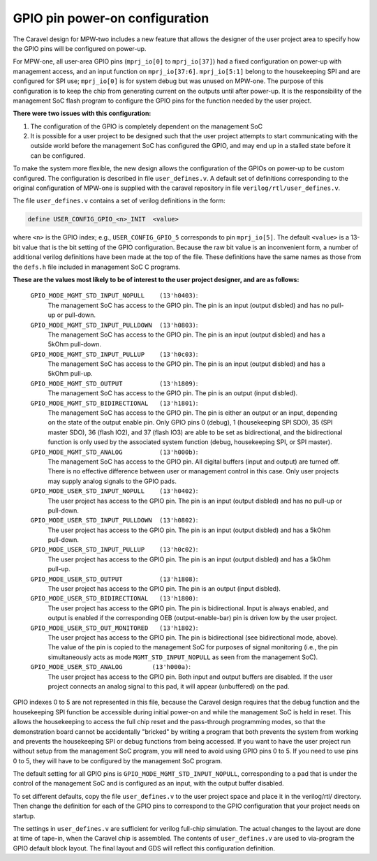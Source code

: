 .. raw:: html

   <!---
   # SPDX-FileCopyrightText: 2020 Efabless Corporation
   #
   # Licensed under the Apache License, Version 2.0 (the "License");
   # you may not use this file except in compliance with the License.
   # You may obtain a copy of the License at
   #
   #      http://www.apache.org/licenses/LICENSE-2.0
   #
   # Unless required by applicable law or agreed to in writing, software
   # distributed under the License is distributed on an "AS IS" BASIS,
   # WITHOUT WARRANTIES OR CONDITIONS OF ANY KIND, either express or implied.
   # See the License for the specific language governing permissions and
   # limitations under the License.
   #
   # SPDX-License-Identifier: Apache-2.0
   -->

================================
GPIO pin power-on configuration
================================

The Caravel design for MPW-two includes a new feature that allows the
designer of the user project area to specify how the GPIO pins will be
configured on power-up.

For MPW-one, all user-area GPIO pins (``mprj_io[0]`` to ``mprj_io[37]``) had a
fixed configuration on power-up with management access, and an input
function on ``mprj_io[37:6]``.  ``mprj_io[5:1]`` belong to the housekeeping SPI
and are configured for SPI use;  ``mprj_io[0]`` is for system debug but was
unused on MPW-one.  The purpose of this configuration is to keep the
chip from generating current on the outputs until after power-up.  It
is the responsibility of the management SoC flash program to configure
the GPIO pins for the function needed by the user project.

**There were two issues with this configuration:**  

1. The configuration of the GPIO is completely dependent on the management SoC
2. It is possible for a user project to be designed such that the user project attempts to start communicating with the outside world before the management SoC has configured the GPIO, and may end up in a stalled state before it can be configured.

To make the system more flexible, the new design allows the configuration
of the GPIOs on power-up to be custom configured.  The configuration is
described in file ``user_defines.v``.  A default set of definitions
corresponding to the original configuration of MPW-one is supplied with
the caravel repository in file ``verilog/rtl/user_defines.v``.

The file ``user_defines.v`` contains a set of verilog definitions in the form:

.. code:: bash
    
    define USER_CONFIG_GPIO_<n>_INIT  <value>

where ``<n>`` is the GPIO index;  e.g., ``USER_CONFIG_GPIO_5`` corresponds to pin ``mprj_io[5]``.  The default ``<value>`` is a 13-bit value that is the bit setting of the GPIO configuration.  
Because the raw bit value is an inconvenient form, a number of additional verilog definitions have been made at the top of the file.  
These definitions have the same names as those from the ``defs.h`` file included in management SoC C programs. 

**These are the values most likely to be of interest to the user project designer, and are as follows:**

    ``GPIO_MODE_MGMT_STD_INPUT_NOPULL    (13'h0403)``:
	    The management SoC has access to the GPIO pin.
	    The pin is an input (output disbled) and has no pull-up or pull-down.

    ``GPIO_MODE_MGMT_STD_INPUT_PULLDOWN  (13'h0803)``:
	    The management SoC has access to the GPIO pin.
	    The pin is an input (output disbled) and has a 5kOhm pull-down.

    ``GPIO_MODE_MGMT_STD_INPUT_PULLUP    (13'h0c03)``:
	    The management SoC has access to the GPIO pin.
	    The pin is an input (output disbled) and has a 5kOhm pull-up.

    ``GPIO_MODE_MGMT_STD_OUTPUT          (13'h1809)``:
	    The management SoC has access to the GPIO pin.
	    The pin is an output (input disbled).

    ``GPIO_MODE_MGMT_STD_BIDIRECTIONAL   (13'h1801)``:
	    The management SoC has access to the GPIO pin.
	    The pin is either an output or an input, depending on the state
	    of the output enable pin.  Only GPIO pins 0 (debug), 1 (housekeeping
	    SPI SDO), 35 (SPI master SDO), 36 (flash IO2), and 37 (flash IO3)
	    are able to be set as bidirectional, and the bidirectional function
	    is only used by the associated system function (debug, housekeeping
	    SPI, or SPI master).

    ``GPIO_MODE_MGMT_STD_ANALOG          (13'h000b)``:
	    The management SoC has access to the GPIO pin.
	    All digital buffers (input and output) are turned off.  There is
	    no effective difference between user or management control in this
	    case.  Only user projects may supply analog signals to the GPIO
	    pads.

    ``GPIO_MODE_USER_STD_INPUT_NOPULL    (13'h0402)``:
	    The user project has access to the GPIO pin.
	    The pin is an input (output disbled) and has no pull-up or pull-down.

    ``GPIO_MODE_USER_STD_INPUT_PULLDOWN  (13'h0802)``:
	    The user project has access to the GPIO pin.
	    The pin is an input (output disbled) and has a 5kOhm pull-down.

    ``GPIO_MODE_USER_STD_INPUT_PULLUP    (13'h0c02)``:
	    The user project has access to the GPIO pin.
	    The pin is an input (output disbled) and has a 5kOhm pull-up.

    ``GPIO_MODE_USER_STD_OUTPUT          (13'h1808)``:
	    The user project has access to the GPIO pin.
	    The pin is an output (input disbled).

    ``GPIO_MODE_USER_STD_BIDIRECTIONAL   (13'h1800)``:
	    The user project has access to the GPIO pin.
	    The pin is bidirectional.  Input is always enabled, and output
	    is enabled if the corresponding OEB (output-enable-bar) pin is
	    driven low by the user project.

    ``GPIO_MODE_USER_STD_OUT_MONITORED   (13'h1802)``:
	    The user project has access to the GPIO pin.
	    The pin is bidirectional (see bidirectional mode, above).
	    The value of the pin is copied to the management SoC for
	    purposes of signal monitoring (i.e., the pin simultaneously
	    acts as mode ``MGMT_STD_INPUT_NOPULL`` as seen from the
	    management SoC).

    ``GPIO_MODE_USER_STD_ANALOG	       (13'h000a)``:
	    The user project has access to the GPIO pin.
	    Both input and output buffers are disabled.  If the user
	    project connects an analog signal to this pad, it will
	    appear (unbuffered) on the pad.


GPIO indexes 0 to 5 are not represented in this file, because the Caravel
design requires that the debug function and the housekeeping SPI function
be accessible during initial power-on and while the management SoC is held
in reset.  This allows the housekeeping to access the full chip reset and
the pass-through programming modes, so that the demonstration board cannot
be accidentally "bricked" by writing a program that both prevents the
system from working and prevents the housekeeping SPI or debug functions
from being accessed.  If you want to have the user project run without setup
from the management SoC program, you will need to avoid using GPIO pins 0
to 5.  If you need to use pins 0 to 5, they will have to be configured by
the management SoC program.

The default setting for all GPIO pins is ``GPIO_MODE_MGMT_STD_INPUT_NOPULL``,
corresponding to a pad that is under the control of the management SoC
and is configured as an input, with the output buffer disabled.

To set different defaults, copy the file ``user_defines.v`` to the user
project space and place it in the verilog/rtl/ directory.  Then change
the definition for each of the GPIO pins to correspond to the GPIO
configuration that your project needs on startup.

The settings in ``user_defines.v`` are sufficient for verilog full-chip
simulation.  The actual changes to the layout are done at time of tape-in,
when the Caravel chip is assembled.  The contents of ``user_defines.v`` are
used to via-program the GPIO default block layout.  The final layout and
GDS will reflect this configuration definition.
